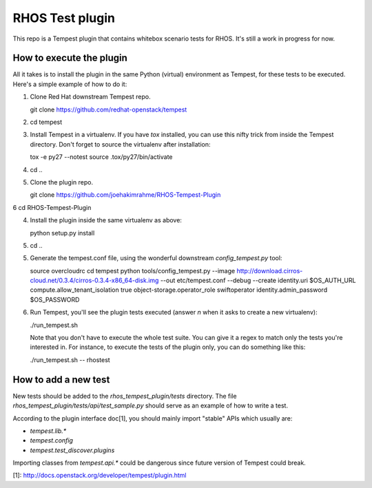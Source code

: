 RHOS Test plugin
================

This repo is a Tempest plugin that contains whitebox scenario tests for
RHOS. It's still a work in progress for now.


How to execute the plugin
-------------------------

All it takes is to install the plugin in the same Python (virtual) environment
as Tempest, for these tests to be executed. Here's a simple example of how to do
it:

1. Clone Red Hat downstream Tempest repo.

   git clone https://github.com/redhat-openstack/tempest

2. cd tempest

3. Install Tempest in a virtualenv. If you have `tox` installed, you can use
   this nifty trick from inside the Tempest directory. Don't forget to source
   the virtualenv after installation:

   tox -e py27 --notest
   source .tox/py27/bin/activate

4. cd ..

5. Clone the plugin repo.

   git clone https://github.com/joehakimrahme/RHOS-Tempest-Plugin

6  cd RHOS-Tempest-Plugin

4. Install the plugin inside the same virtualenv as above:

   python setup.py install

5. cd ..

5. Generate the tempest.conf file, using the wonderful downstream
   `config_tempest.py` tool:

   source overcloudrc
   cd tempest
   python tools/config_tempest.py --image http://download.cirros-cloud.net/0.3.4/cirros-0.3.4-x86_64-disk.img --out etc/tempest.conf --debug --create identity.uri $OS_AUTH_URL compute.allow_tenant_isolation true object-storage.operator_role swiftoperator identity.admin_password $OS_PASSWORD

6. Run Tempest, you'll see the plugin tests executed (answer `n` when it asks to
   create a new virtualenv):

   ./run_tempest.sh

   Note that you don't have to execute the whole test suite. You can give it a
   regex to match only the tests you're interested in. For instance, to execute
   the tests of the plugin only, you can do something like this:

   ./run_tempest.sh -- rhostest


How to add a new test
---------------------

New tests should be added to the `rhos_tempest_plugin/tests` directory. The file
`rhos_tempest_plugin/tests/api/test_sample.py` should serve as an example of how
to write a test.

According to the plugin interface doc[1], you should mainly import "stable" APIs
which usually are:

* `tempest.lib.*`
* `tempest.config`
* `tempest.test_discover.plugins`

Importing classes from `tempest.api.*` could be dangerous since future version
of Tempest could break.

[1]: http://docs.openstack.org/developer/tempest/plugin.html
